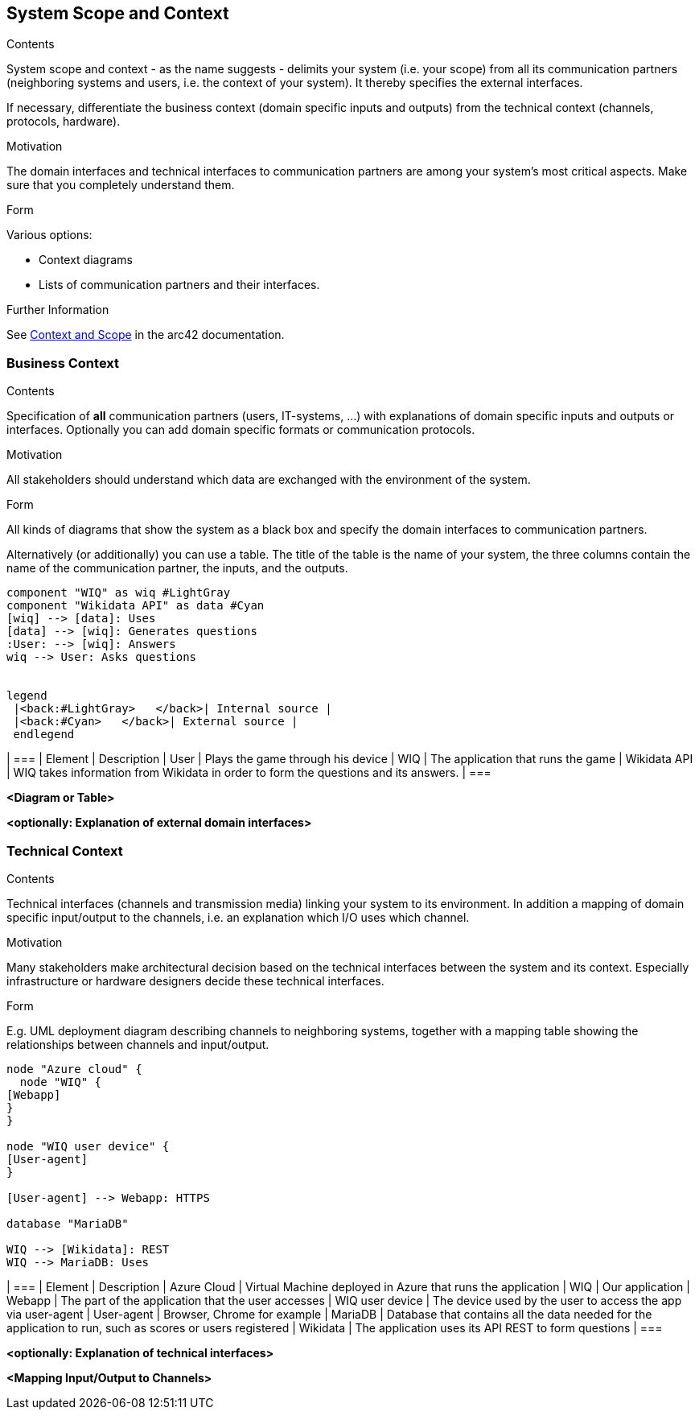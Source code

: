 ifndef::imagesdir[:imagesdir: ../images]

[[section-system-scope-and-context]]
== System Scope and Context


[role="arc42help"]
****
.Contents
System scope and context - as the name suggests - delimits your system (i.e. your scope) from all its communication partners
(neighboring systems and users, i.e. the context of your system). It thereby specifies the external interfaces.

If necessary, differentiate the business context (domain specific inputs and outputs) from the technical context (channels, protocols, hardware).

.Motivation
The domain interfaces and technical interfaces to communication partners are among your system's most critical aspects. Make sure that you completely understand them.

.Form
Various options:

* Context diagrams
* Lists of communication partners and their interfaces.


.Further Information

See https://docs.arc42.org/section-3/[Context and Scope] in the arc42 documentation.

****


=== Business Context

[role="arc42help"]
****
.Contents
Specification of *all* communication partners (users, IT-systems, ...) with explanations of domain specific inputs and outputs or interfaces.
Optionally you can add domain specific formats or communication protocols.

.Motivation
All stakeholders should understand which data are exchanged with the environment of the system.

.Form
All kinds of diagrams that show the system as a black box and specify the domain interfaces to communication partners.

Alternatively (or additionally) you can use a table.
The title of the table is the name of your system, the three columns contain the name of the communication partner, the inputs, and the outputs.

****

[plantuml, "businesscontext", png]
----

component "WIQ" as wiq #LightGray
component "Wikidata API" as data #Cyan
[wiq] --> [data]: Uses
[data] --> [wiq]: Generates questions
:User: --> [wiq]: Answers
wiq --> User: Asks questions


legend
 |<back:#LightGray>   </back>| Internal source |
 |<back:#Cyan>   </back>| External source |
 endlegend


----

| ===
| Element | Description  
| User | Plays the game through his device
| WIQ | The application that runs the game
| Wikidata API | WIQ takes information from Wikidata in order to form the questions and its answers.
| ===

**<Diagram or Table>**

**<optionally: Explanation of external domain interfaces>**

=== Technical Context

[role="arc42help"]
****
.Contents
Technical interfaces (channels and transmission media) linking your system to its environment. In addition a mapping of domain specific input/output to the channels, i.e. an explanation which I/O uses which channel.

.Motivation
Many stakeholders make architectural decision based on the technical interfaces between the system and its context. Especially infrastructure or hardware designers decide these technical interfaces.

.Form
E.g. UML deployment diagram describing channels to neighboring systems,
together with a mapping table showing the relationships between channels and input/output.

****

[plantuml, "technicalcontext", png]
----
node "Azure cloud" {
  node "WIQ" {
[Webapp]
}
}

node "WIQ user device" {
[User-agent]
}

[User-agent] --> Webapp: HTTPS

database "MariaDB"

WIQ --> [Wikidata]: REST
WIQ --> MariaDB: Uses

----

| ===
| Element | Description
| Azure Cloud | Virtual Machine deployed in Azure that runs the application
| WIQ | Our application
| Webapp | The part of the application that the user accesses
| WIQ user device | The device used by the user to access the app via user-agent
| User-agent | Browser, Chrome for example
| MariaDB | Database that contains all the data needed for the application to run, such as scores or users registered
| Wikidata | The application uses its API REST to form questions
| ===

**<optionally: Explanation of technical interfaces>**

**<Mapping Input/Output to Channels>**
